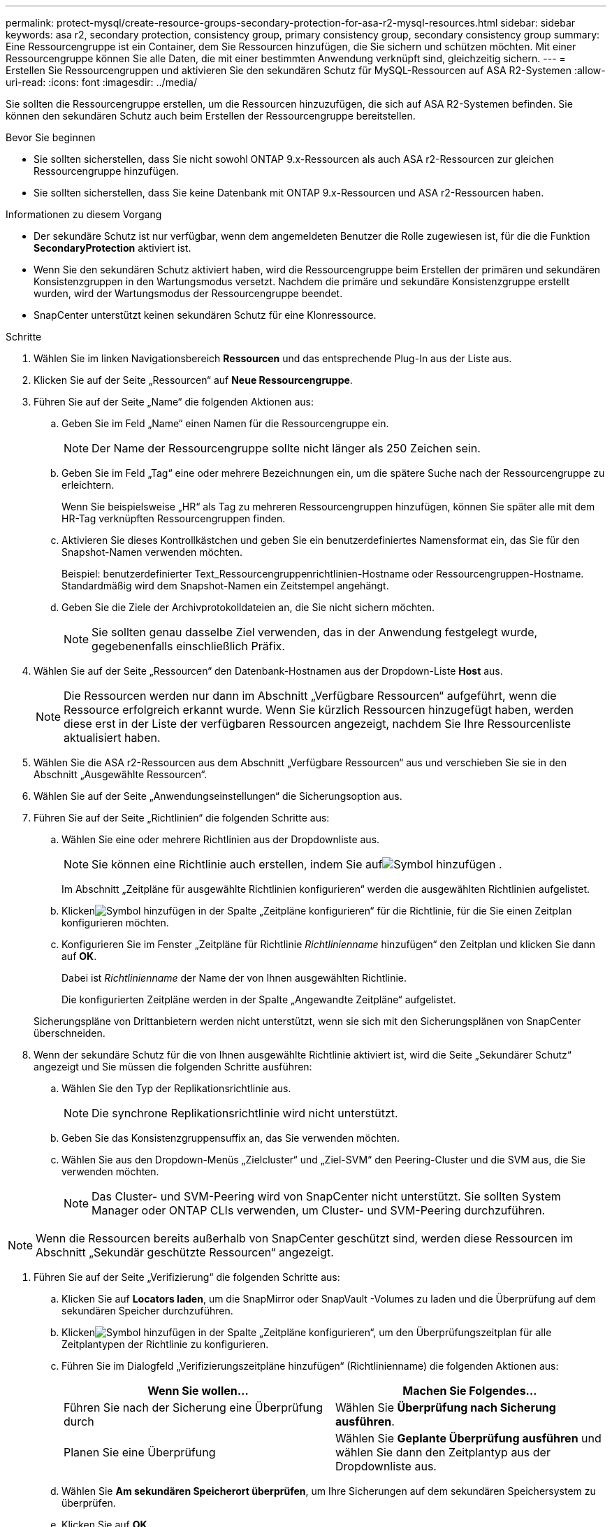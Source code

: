 ---
permalink: protect-mysql/create-resource-groups-secondary-protection-for-asa-r2-mysql-resources.html 
sidebar: sidebar 
keywords: asa r2, secondary protection, consistency group, primary consistency group, secondary consistency group 
summary: Eine Ressourcengruppe ist ein Container, dem Sie Ressourcen hinzufügen, die Sie sichern und schützen möchten.  Mit einer Ressourcengruppe können Sie alle Daten, die mit einer bestimmten Anwendung verknüpft sind, gleichzeitig sichern. 
---
= Erstellen Sie Ressourcengruppen und aktivieren Sie den sekundären Schutz für MySQL-Ressourcen auf ASA R2-Systemen
:allow-uri-read: 
:icons: font
:imagesdir: ../media/


[role="lead"]
Sie sollten die Ressourcengruppe erstellen, um die Ressourcen hinzuzufügen, die sich auf ASA R2-Systemen befinden.  Sie können den sekundären Schutz auch beim Erstellen der Ressourcengruppe bereitstellen.

.Bevor Sie beginnen
* Sie sollten sicherstellen, dass Sie nicht sowohl ONTAP 9.x-Ressourcen als auch ASA r2-Ressourcen zur gleichen Ressourcengruppe hinzufügen.
* Sie sollten sicherstellen, dass Sie keine Datenbank mit ONTAP 9.x-Ressourcen und ASA r2-Ressourcen haben.


.Informationen zu diesem Vorgang
* Der sekundäre Schutz ist nur verfügbar, wenn dem angemeldeten Benutzer die Rolle zugewiesen ist, für die die Funktion *SecondaryProtection* aktiviert ist.
* Wenn Sie den sekundären Schutz aktiviert haben, wird die Ressourcengruppe beim Erstellen der primären und sekundären Konsistenzgruppen in den Wartungsmodus versetzt.  Nachdem die primäre und sekundäre Konsistenzgruppe erstellt wurden, wird der Wartungsmodus der Ressourcengruppe beendet.
* SnapCenter unterstützt keinen sekundären Schutz für eine Klonressource.


.Schritte
. Wählen Sie im linken Navigationsbereich *Ressourcen* und das entsprechende Plug-In aus der Liste aus.
. Klicken Sie auf der Seite „Ressourcen“ auf *Neue Ressourcengruppe*.
. Führen Sie auf der Seite „Name“ die folgenden Aktionen aus:
+
.. Geben Sie im Feld „Name“ einen Namen für die Ressourcengruppe ein.
+

NOTE: Der Name der Ressourcengruppe sollte nicht länger als 250 Zeichen sein.

.. Geben Sie im Feld „Tag“ eine oder mehrere Bezeichnungen ein, um die spätere Suche nach der Ressourcengruppe zu erleichtern.
+
Wenn Sie beispielsweise „HR“ als Tag zu mehreren Ressourcengruppen hinzufügen, können Sie später alle mit dem HR-Tag verknüpften Ressourcengruppen finden.

.. Aktivieren Sie dieses Kontrollkästchen und geben Sie ein benutzerdefiniertes Namensformat ein, das Sie für den Snapshot-Namen verwenden möchten.
+
Beispiel: benutzerdefinierter Text_Ressourcengruppenrichtlinien-Hostname oder Ressourcengruppen-Hostname.  Standardmäßig wird dem Snapshot-Namen ein Zeitstempel angehängt.

.. Geben Sie die Ziele der Archivprotokolldateien an, die Sie nicht sichern möchten.
+

NOTE: Sie sollten genau dasselbe Ziel verwenden, das in der Anwendung festgelegt wurde, gegebenenfalls einschließlich Präfix.



. Wählen Sie auf der Seite „Ressourcen“ den Datenbank-Hostnamen aus der Dropdown-Liste *Host* aus.
+

NOTE: Die Ressourcen werden nur dann im Abschnitt „Verfügbare Ressourcen“ aufgeführt, wenn die Ressource erfolgreich erkannt wurde.  Wenn Sie kürzlich Ressourcen hinzugefügt haben, werden diese erst in der Liste der verfügbaren Ressourcen angezeigt, nachdem Sie Ihre Ressourcenliste aktualisiert haben.

. Wählen Sie die ASA r2-Ressourcen aus dem Abschnitt „Verfügbare Ressourcen“ aus und verschieben Sie sie in den Abschnitt „Ausgewählte Ressourcen“.
. Wählen Sie auf der Seite „Anwendungseinstellungen“ die Sicherungsoption aus.
. Führen Sie auf der Seite „Richtlinien“ die folgenden Schritte aus:
+
.. Wählen Sie eine oder mehrere Richtlinien aus der Dropdownliste aus.
+

NOTE: Sie können eine Richtlinie auch erstellen, indem Sie aufimage:../media/add_policy_from_resourcegroup.gif["Symbol hinzufügen"] .

+
Im Abschnitt „Zeitpläne für ausgewählte Richtlinien konfigurieren“ werden die ausgewählten Richtlinien aufgelistet.

.. Klickenimage:../media/add_policy_from_resourcegroup.gif["Symbol hinzufügen"] in der Spalte „Zeitpläne konfigurieren“ für die Richtlinie, für die Sie einen Zeitplan konfigurieren möchten.
.. Konfigurieren Sie im Fenster „Zeitpläne für Richtlinie _Richtlinienname_ hinzufügen“ den Zeitplan und klicken Sie dann auf *OK*.
+
Dabei ist _Richtlinienname_ der Name der von Ihnen ausgewählten Richtlinie.

+
Die konfigurierten Zeitpläne werden in der Spalte „Angewandte Zeitpläne“ aufgelistet.



+
Sicherungspläne von Drittanbietern werden nicht unterstützt, wenn sie sich mit den Sicherungsplänen von SnapCenter überschneiden.

. Wenn der sekundäre Schutz für die von Ihnen ausgewählte Richtlinie aktiviert ist, wird die Seite „Sekundärer Schutz“ angezeigt und Sie müssen die folgenden Schritte ausführen:
+
.. Wählen Sie den Typ der Replikationsrichtlinie aus.
+

NOTE: Die synchrone Replikationsrichtlinie wird nicht unterstützt.

.. Geben Sie das Konsistenzgruppensuffix an, das Sie verwenden möchten.
.. Wählen Sie aus den Dropdown-Menüs „Zielcluster“ und „Ziel-SVM“ den Peering-Cluster und die SVM aus, die Sie verwenden möchten.
+

NOTE: Das Cluster- und SVM-Peering wird von SnapCenter nicht unterstützt.  Sie sollten System Manager oder ONTAP CLIs verwenden, um Cluster- und SVM-Peering durchzuführen.






NOTE: Wenn die Ressourcen bereits außerhalb von SnapCenter geschützt sind, werden diese Ressourcen im Abschnitt „Sekundär geschützte Ressourcen“ angezeigt.

. Führen Sie auf der Seite „Verifizierung“ die folgenden Schritte aus:
+
.. Klicken Sie auf *Locators laden*, um die SnapMirror oder SnapVault -Volumes zu laden und die Überprüfung auf dem sekundären Speicher durchzuführen.
.. Klickenimage:../media/add_policy_from_resourcegroup.gif["Symbol hinzufügen"] in der Spalte „Zeitpläne konfigurieren“, um den Überprüfungszeitplan für alle Zeitplantypen der Richtlinie zu konfigurieren.
.. Führen Sie im Dialogfeld „Verifizierungszeitpläne hinzufügen“ (Richtlinienname) die folgenden Aktionen aus:
+
|===
| Wenn Sie wollen... | Machen Sie Folgendes... 


 a| 
Führen Sie nach der Sicherung eine Überprüfung durch
 a| 
Wählen Sie *Überprüfung nach Sicherung ausführen*.



 a| 
Planen Sie eine Überprüfung
 a| 
Wählen Sie *Geplante Überprüfung ausführen* und wählen Sie dann den Zeitplantyp aus der Dropdownliste aus.

|===
.. Wählen Sie *Am sekundären Speicherort überprüfen*, um Ihre Sicherungen auf dem sekundären Speichersystem zu überprüfen.
.. Klicken Sie auf *OK*.
+
Die konfigurierten Überprüfungszeitpläne werden in der Spalte „Angewandte Zeitpläne“ aufgelistet.



. Wählen Sie auf der Benachrichtigungsseite aus der Dropdownliste *E-Mail-Einstellungen* die Szenarien aus, in denen Sie die E-Mails senden möchten.
+
Sie müssen außerdem die E-Mail-Adressen des Absenders und des Empfängers sowie den Betreff der E-Mail angeben.  Wenn Sie den Bericht über den an der Ressourcengruppe durchgeführten Vorgang anhängen möchten, wählen Sie *Jobbericht anhängen*.

+

NOTE: Für die E-Mail-Benachrichtigung müssen Sie die SMTP-Serverdetails entweder über die GUI oder den PowerShell-Befehl „Set-SmSmtpServer“ angegeben haben.

. Überprüfen Sie die Zusammenfassung und klicken Sie dann auf *Fertig*.

